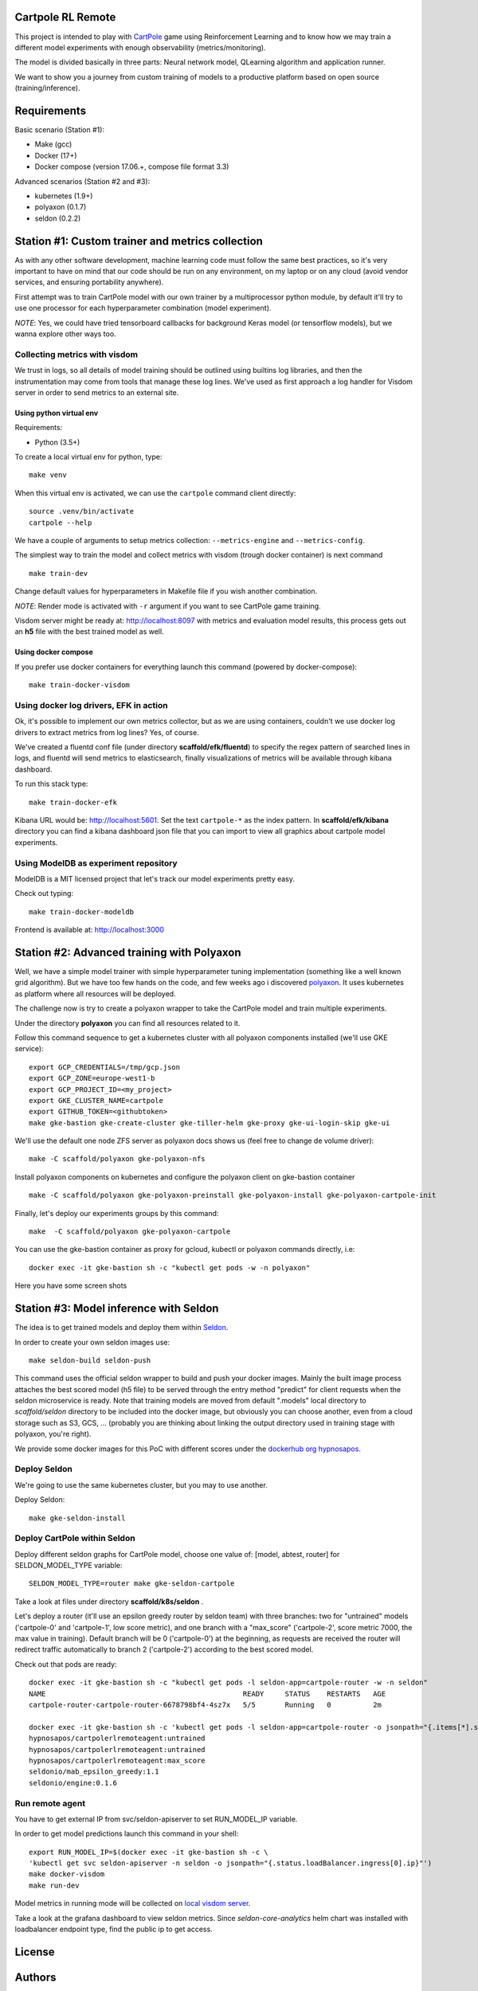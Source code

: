 Cartpole RL Remote
==================

.. image:: https://circleci.com/gh/hypnosapos/cartpole-rl-remote/tree/master.svg?style=svg
   :target: https://circleci.com/gh/hypnosapos/cartpole-rl-remote/tree/master
   :alt: Build Status
.. image:: https://app.fossa.io/api/projects/git%2Bgithub.com%2Fhypnosapos%2Fcartpole-rl-remote.svg?type=shield
   :target: https://app.fossa.io/projects/git%2Bgithub.com%2Fhypnosapos%2Fcartpole-rl-remote?ref=badge_shield
   :alt: License status
.. image:: https://badges.frapsoft.com/os/v1/open-source.svg?v=103
   :alt: We love OpenSource


This project is intended to play with `CartPole <https://gym.openai.com/envs/CartPole-v0/>`_ game using Reinforcement Learning
and to know how we may train a different model experiments with enough observability (metrics/monitoring).

The model is divided basically in three parts: Neural network model, QLearning algorithm and application runner.

We want to show you a journey from custom training of models to a productive platform based on open source  (training/inference).

Requirements
============

Basic scenario (Station #1):

- Make (gcc)
- Docker (17+)
- Docker compose (version 17.06.+, compose file format 3.3)

Advanced scenarios (Station #2 and #3):

- kubernetes (1.9+)
- polyaxon (0.1.7)
- seldon (0.2.2)

Station #1: Custom trainer and metrics collection
=================================================

As with any other software development, machine learning code must follow the same best practices, so
it's very important to have on mind that our code should be run on any environment, on my laptop or on any cloud (avoid vendor services, and ensuring portability anywhere).

First attempt was to train CartPole model with our own trainer by a multiprocessor python module,
by default it'll try to use one processor for each hyperparameter combination (model experiment).

*NOTE*: Yes, we could have tried tensorboard callbacks for background Keras model (or tensorflow models), but we wanna explore other ways too.

Collecting metrics with visdom
------------------------------

We trust in logs, so all details of model training should be outlined using builtins log libraries, and then the instrumentation
may come from tools that manage these log lines. We've used as first approach a log handler for Visdom server in order to send metrics to an external site.

Using python virtual env
^^^^^^^^^^^^^^^^^^^^^^^^

Requirements:

- Python (3.5+)

To create a local virtual env for python, type::

   make venv

When this virtual env is activated, we can use the ``cartpole`` command client directly::

   source .venv/bin/activate
   cartpole --help


We have a couple of arguments to setup metrics collection: ``--metrics-engine`` and ``--metrics-config``.

The simplest way to train the model and collect metrics with visdom (trough docker container) is next command ::

   make train-dev

Change default values for hyperparameters in Makefile file if you wish another combination.

*NOTE*: Render mode is activated with ``-r`` argument if you want to see CartPole game training.

Visdom server might be ready at: http://localhost:8097 with metrics and evaluation model results, this process gets out an **h5** file with the best trained model as well.


Using docker compose
^^^^^^^^^^^^^^^^^^^^

If you prefer use docker containers for everything launch this command (powered by docker-compose)::

   make train-docker-visdom



.. image:: assets/cartpole-visdom.gif
   :alt: Basic Scenario - Visdom

Using docker log drivers, EFK in action
---------------------------------------

Ok, it's possible to implement our own metrics collector, but as we are using containers, couldn't we use docker log drivers to extract metrics from log lines?
Yes, of course.

We've created a fluentd conf file (under directory **scaffold/efk/fluentd**) to specify the regex pattern of searched lines in logs, and fluentd will send metrics to elasticsearch,
finally visualizations of metrics will be available through kibana dashboard.

To run this stack type::

   make train-docker-efk


Kibana URL would be: http://localhost:5601. Set the text ``cartpole-*`` as the index pattern.
In **scaffold/efk/kibana** directory you can find a kibana dashboard json file that you can import to view all graphics about cartpole model experiments.

.. image:: assets/cartpole-efk.gif
   :alt: Basic Scenario - EFK

Using ModelDB as experiment repository
--------------------------------------

ModelDB is a MIT licensed project that let's track our model experiments pretty easy.

Check out typing::

   make train-docker-modeldb

Frontend is available at: http://localhost:3000

.. image:: assets/cartpole-modeldb.gif
   :alt: Basic Scenario - ModelDB

Station #2: Advanced training with Polyaxon
===========================================

Well, we have a simple model trainer with simple hyperparameter tuning implementation (something like a well known grid algorithm).
But we have too few hands on the code, and few weeks ago i discovered `polyaxon <http://polyaxon.com>`_.
It uses kubernetes as platform where all resources will be deployed.

The challenge now is try to create a polyaxon wrapper to take the CartPole model and train multiple experiments.

Under the directory **polyaxon** you can find all resources related to it.

Follow this command sequence to get a kubernetes cluster with all polyaxon components installed (we'll use GKE service)::

   export GCP_CREDENTIALS=/tmp/gcp.json
   export GCP_ZONE=europe-west1-b
   export GCP_PROJECT_ID=<my_project>
   export GKE_CLUSTER_NAME=cartpole
   export GITHUB_TOKEN=<githubtoken>
   make gke-bastion gke-create-cluster gke-tiller-helm gke-proxy gke-ui-login-skip gke-ui

We'll use the default one node ZFS server as polyaxon docs shows us (feel free to change de volume driver)::

   make -C scaffold/polyaxon gke-polyaxon-nfs


Install polyaxon components on kubernetes and configure the polyaxon client on gke-bastion container ::

   make -C scaffold/polyaxon gke-polyaxon-preinstall gke-polyaxon-install gke-polyaxon-cartpole-init


Finally, let's deploy our experiments groups by this command::

   make  -C scaffold/polyaxon gke-polyaxon-cartpole


You can use the gke-bastion container as proxy for gcloud, kubectl or polyaxon commands directly, i.e::

   docker exec -it gke-bastion sh -c "kubectl get pods -w -n polyaxon"


Here you have some screen shots

.. image:: assets/polyaxon.png
   :alt: Polyaxon

Station #3: Model inference with Seldon
=======================================

The idea is to get trained models and deploy them within `Seldon <https://seldon.io>`_.

In order to create your own seldon images use::

    make seldon-build seldon-push

This command uses the official seldon wrapper to build and push your docker images.
Mainly the built image process attaches the best scored model (h5 file) to be served through the entry method "predict" for client requests when the seldon microservice is ready.
Note that training models are moved from default ".models" local directory to *scaffold/seldon* directory to be included into the docker image, but obviously you can choose another,
even from a cloud storage such as S3, GCS, ... (probably you are thinking about linking the output directory used in training stage with polyaxon, you're right).

We provide some docker images for this PoC with different scores under the `dockerhub org hypnosapos <https://hub.docker.com/r/hypnosapos/cartpolerlremoteagent/tags/>`_.

Deploy Seldon
-------------

We're going to use the same kubernetes cluster, but you may to use another.

Deploy Seldon::

   make gke-seldon-install


Deploy CartPole within Seldon
-----------------------------

Deploy different seldon graphs for CartPole model, choose one value of: [model, abtest, router] for SELDON_MODEL_TYPE variable::

   SELDON_MODEL_TYPE=router make gke-seldon-cartpole

Take a look at files under directory **scaffold/k8s/seldon** .

Let's deploy a router (it'll use an epsilon greedy router by seldon team) with three branches: two for "untrained" models ('cartpole-0' and 'cartpole-1', low score metric),
and one branch with a "max_score" ('cartpole-2', score metric 7000, the max value in training).
Default branch will be 0 ('cartpole-0') at the beginning, as requests are received the router will redirect traffic automatically to branch 2 ('cartpole-2') according to the best scored model.

Check out that pods are ready::

   docker exec -it gke-bastion sh -c "kubectl get pods -l seldon-app=cartpole-router -w -n seldon"
   NAME                                               READY     STATUS    RESTARTS   AGE
   cartpole-router-cartpole-router-6678798bf4-4sz7x   5/5       Running   0          2m

   docker exec -it gke-bastion sh -c 'kubectl get pods -l seldon-app=cartpole-router -o jsonpath="{.items[*].spec.containers[*].image}" -n seldon | tr -s "[[:space:]]" "\n"'
   hypnosapos/cartpolerlremoteagent:untrained
   hypnosapos/cartpolerlremoteagent:untrained
   hypnosapos/cartpolerlremoteagent:max_score
   seldonio/mab_epsilon_greedy:1.1
   seldonio/engine:0.1.6



Run remote agent
----------------

You have to get external IP from svc/seldon-apiserver to set RUN_MODEL_IP variable.

In order to get model predictions launch this command in your shell::

  export RUN_MODEL_IP=$(docker exec -it gke-bastion sh -c \
  'kubectl get svc seldon-apiserver -n seldon -o jsonpath="{.status.loadBalancer.ingress[0].ip}"')
  make docker-visdom
  make run-dev


Model metrics in running mode will be collected on `local visdom server <http://localhost:8059>`_.

Take a look at the grafana dashboard to view seldon metrics. Since *seldon-core-analytics* helm chart was installed
with loadbalancer endpoint type, find the public ip to get access.

.. image:: assets/seldon.png
   :alt: Seldon router


License
=======

.. image:: https://app.fossa.io/api/projects/git%2Bgithub.com%2Fhypnosapos%2Fcartpole-rl-remote.svg?type=large
   :target: https://app.fossa.io/projects/git%2Bgithub.com%2Fhypnosapos%2Fcartpole-rl-remote?ref=badge_large
   :alt: License Check

Authors
=======

- David Suarez   - `davsuacar <http://github.com/davsuacar>`_
- Enrique Garcia - `engapa <http://github.com/engapa>`_
- Leticia Garcia - `laetitiae <http://github.com/laetitiae>`_
